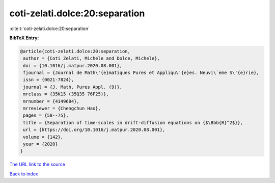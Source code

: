 coti-zelati.dolce:20:separation
===============================

:cite:t:`coti-zelati.dolce:20:separation`

**BibTeX Entry:**

.. code-block:: bibtex

   @article{coti-zelati.dolce:20:separation,
    author = {Coti Zelati, Michele and Dolce, Michele},
    doi = {10.1016/j.matpur.2020.08.001},
    fjournal = {Journal de Math\'{e}matiques Pures et Appliqu\'{e}es. Neuvi\`eme S\'{e}rie},
    issn = {0021-7824},
    journal = {J. Math. Pures Appl. (9)},
    mrclass = {35K15 (35Q35 76F25)},
    mrnumber = {4149684},
    mrreviewer = {Chengchun Hao},
    pages = {58--75},
    title = {Separation of time-scales in drift-diffusion equations on {$\Bbb{R}^2$}},
    url = {https://doi.org/10.1016/j.matpur.2020.08.001},
    volume = {142},
    year = {2020}
   }
`The URL link to the source <ttps://doi.org/10.1016/j.matpur.2020.08.001}>`_


`Back to index <../By-Cite-Keys.html>`_
